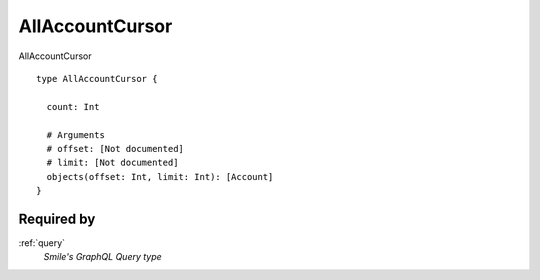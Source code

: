.. _allaccountcursor:

AllAccountCursor
================
AllAccountCursor

::

  type AllAccountCursor {
  
    count: Int
    
    # Arguments
    # offset: [Not documented]
    # limit: [Not documented]
    objects(offset: Int, limit: Int): [Account]
  }

Required by
-----------
:ref:`query`
  *Smile's GraphQL Query type*
